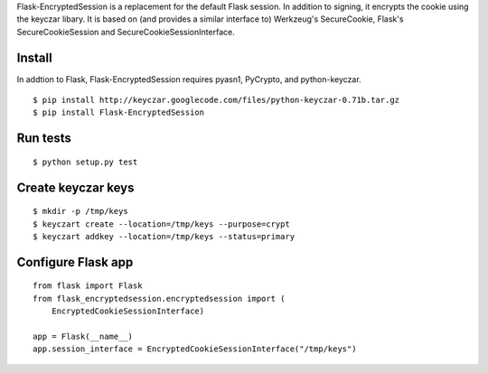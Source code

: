 Flask-EncryptedSession is a replacement for the default Flask session. In
addition to signing, it encrypts the cookie using the keyczar libary. It is
based on (and provides a similar interface to) Werkzeug's SecureCookie, Flask's
SecureCookieSession and SecureCookieSessionInterface.

Install
=======
In addtion to Flask, Flask-EncryptedSession requires pyasn1, PyCrypto, and
python-keyczar.
::
    $ pip install http://keyczar.googlecode.com/files/python-keyczar-0.71b.tar.gz
    $ pip install Flask-EncryptedSession

Run tests
=========

::

    $ python setup.py test

Create keyczar keys
===================

::

    $ mkdir -p /tmp/keys
    $ keyczart create --location=/tmp/keys --purpose=crypt
    $ keyczart addkey --location=/tmp/keys --status=primary

Configure Flask app
===================

::

    from flask import Flask
    from flask_encryptedsession.encryptedsession import (
        EncryptedCookieSessionInterface)

    app = Flask(__name__)
    app.session_interface = EncryptedCookieSessionInterface("/tmp/keys")
